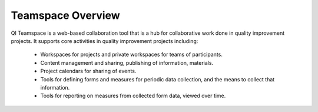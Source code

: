 Teamspace Overview
==================

QI Teamspace is a web-based collaboration tool that is a hub for
collaborative work done in quality improvement projects.  It supports
core activities in quality improvement projects including:

 * Workspaces for projects and private workspaces for teams of participants.

 * Content management and sharing, publishing of information, materials.

 * Project calendars for sharing of events.

 * Tools for defining forms and measures for periodic data collection, and
   the means to collect that information.

 * Tools for reporting on measures from collected form data, viewed over time.

